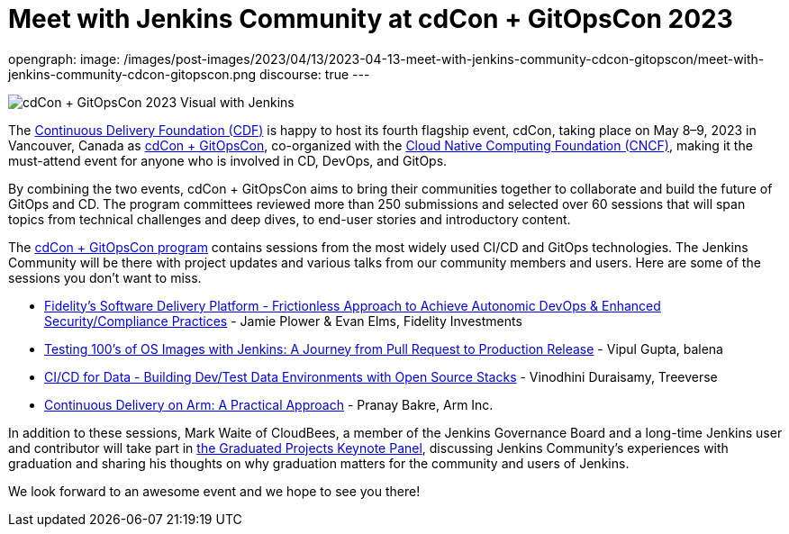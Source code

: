 = Meet with Jenkins Community at cdCon + GitOpsCon 2023
:page-tags: jenkins, cdcon, conference, continuous delivery, cicd, gitops

:page-author: cdfoundation
opengraph:
  image: /images/post-images/2023/04/13/2023-04-13-meet-with-jenkins-community-cdcon-gitopscon/meet-with-jenkins-community-cdcon-gitopscon.png
discourse: true
---

image:/images/post-images/2023/04/13/2023-04-13-meet-with-jenkins-community-cdcon-gitopscon/meet-with-jenkins-community-cdcon-gitopscon.png[cdCon + GitOpsCon 2023 Visual with Jenkins]

The link:https://cd.foundation[Continuous Delivery Foundation (CDF)] is happy to host its fourth flagship event, cdCon, taking place on May 8–9, 2023 in Vancouver, Canada as link:https://events.linuxfoundation.org/cdcon-gitopscon/[cdCon + GitOpsCon], co-organized with the link:https://cncf.io[Cloud Native Computing Foundation (CNCF)], making it the must-attend event for anyone who is involved in CD, DevOps, and GitOps.

By combining the two events, cdCon + GitOpsCon aims to bring their communities together to collaborate and build the future of GitOps and CD.
The program committees reviewed more than 250 submissions and selected over 60 sessions that will span topics from technical challenges and deep dives, to end-user stories and introductory content.

The link:https://events.linuxfoundation.org/cdcon-gitopscon/program/schedule/[cdCon + GitOpsCon program] contains sessions from the most widely used CI/CD and GitOps technologies.
The Jenkins Community will be there with project updates and various talks from our community members and users.
Here are some of the sessions you don’t want to miss.

- link:https://sched.co/1Jp7p[Fidelity’s Software Delivery Platform - Frictionless Approach to Achieve Autonomic DevOps & Enhanced Security/Compliance Practices] - Jamie Plower & Evan Elms, Fidelity Investments
- link:https://sched.co/1Jp87[Testing 100’s of OS Images with Jenkins: A Journey from Pull Request to Production Release] - Vipul Gupta, balena
- link:https://sched.co/1JpAU[CI/CD for Data - Building Dev/Test Data Environments with Open Source Stacks] - Vinodhini Duraisamy, Treeverse
- link:https://sched.co/1Jp9i[Continuous Delivery on Arm: A Practical Approach] - Pranay Bakre, Arm Inc.

In addition to these sessions, Mark Waite of CloudBees, a member of the Jenkins Governance Board and a long-time Jenkins user and contributor will take part in link:https://sched.co/1Js9F[the Graduated Projects Keynote Panel], discussing Jenkins Community’s experiences with graduation and sharing his thoughts on why graduation matters for the community and users of Jenkins.

We look forward to an awesome event and we hope to see you there!
